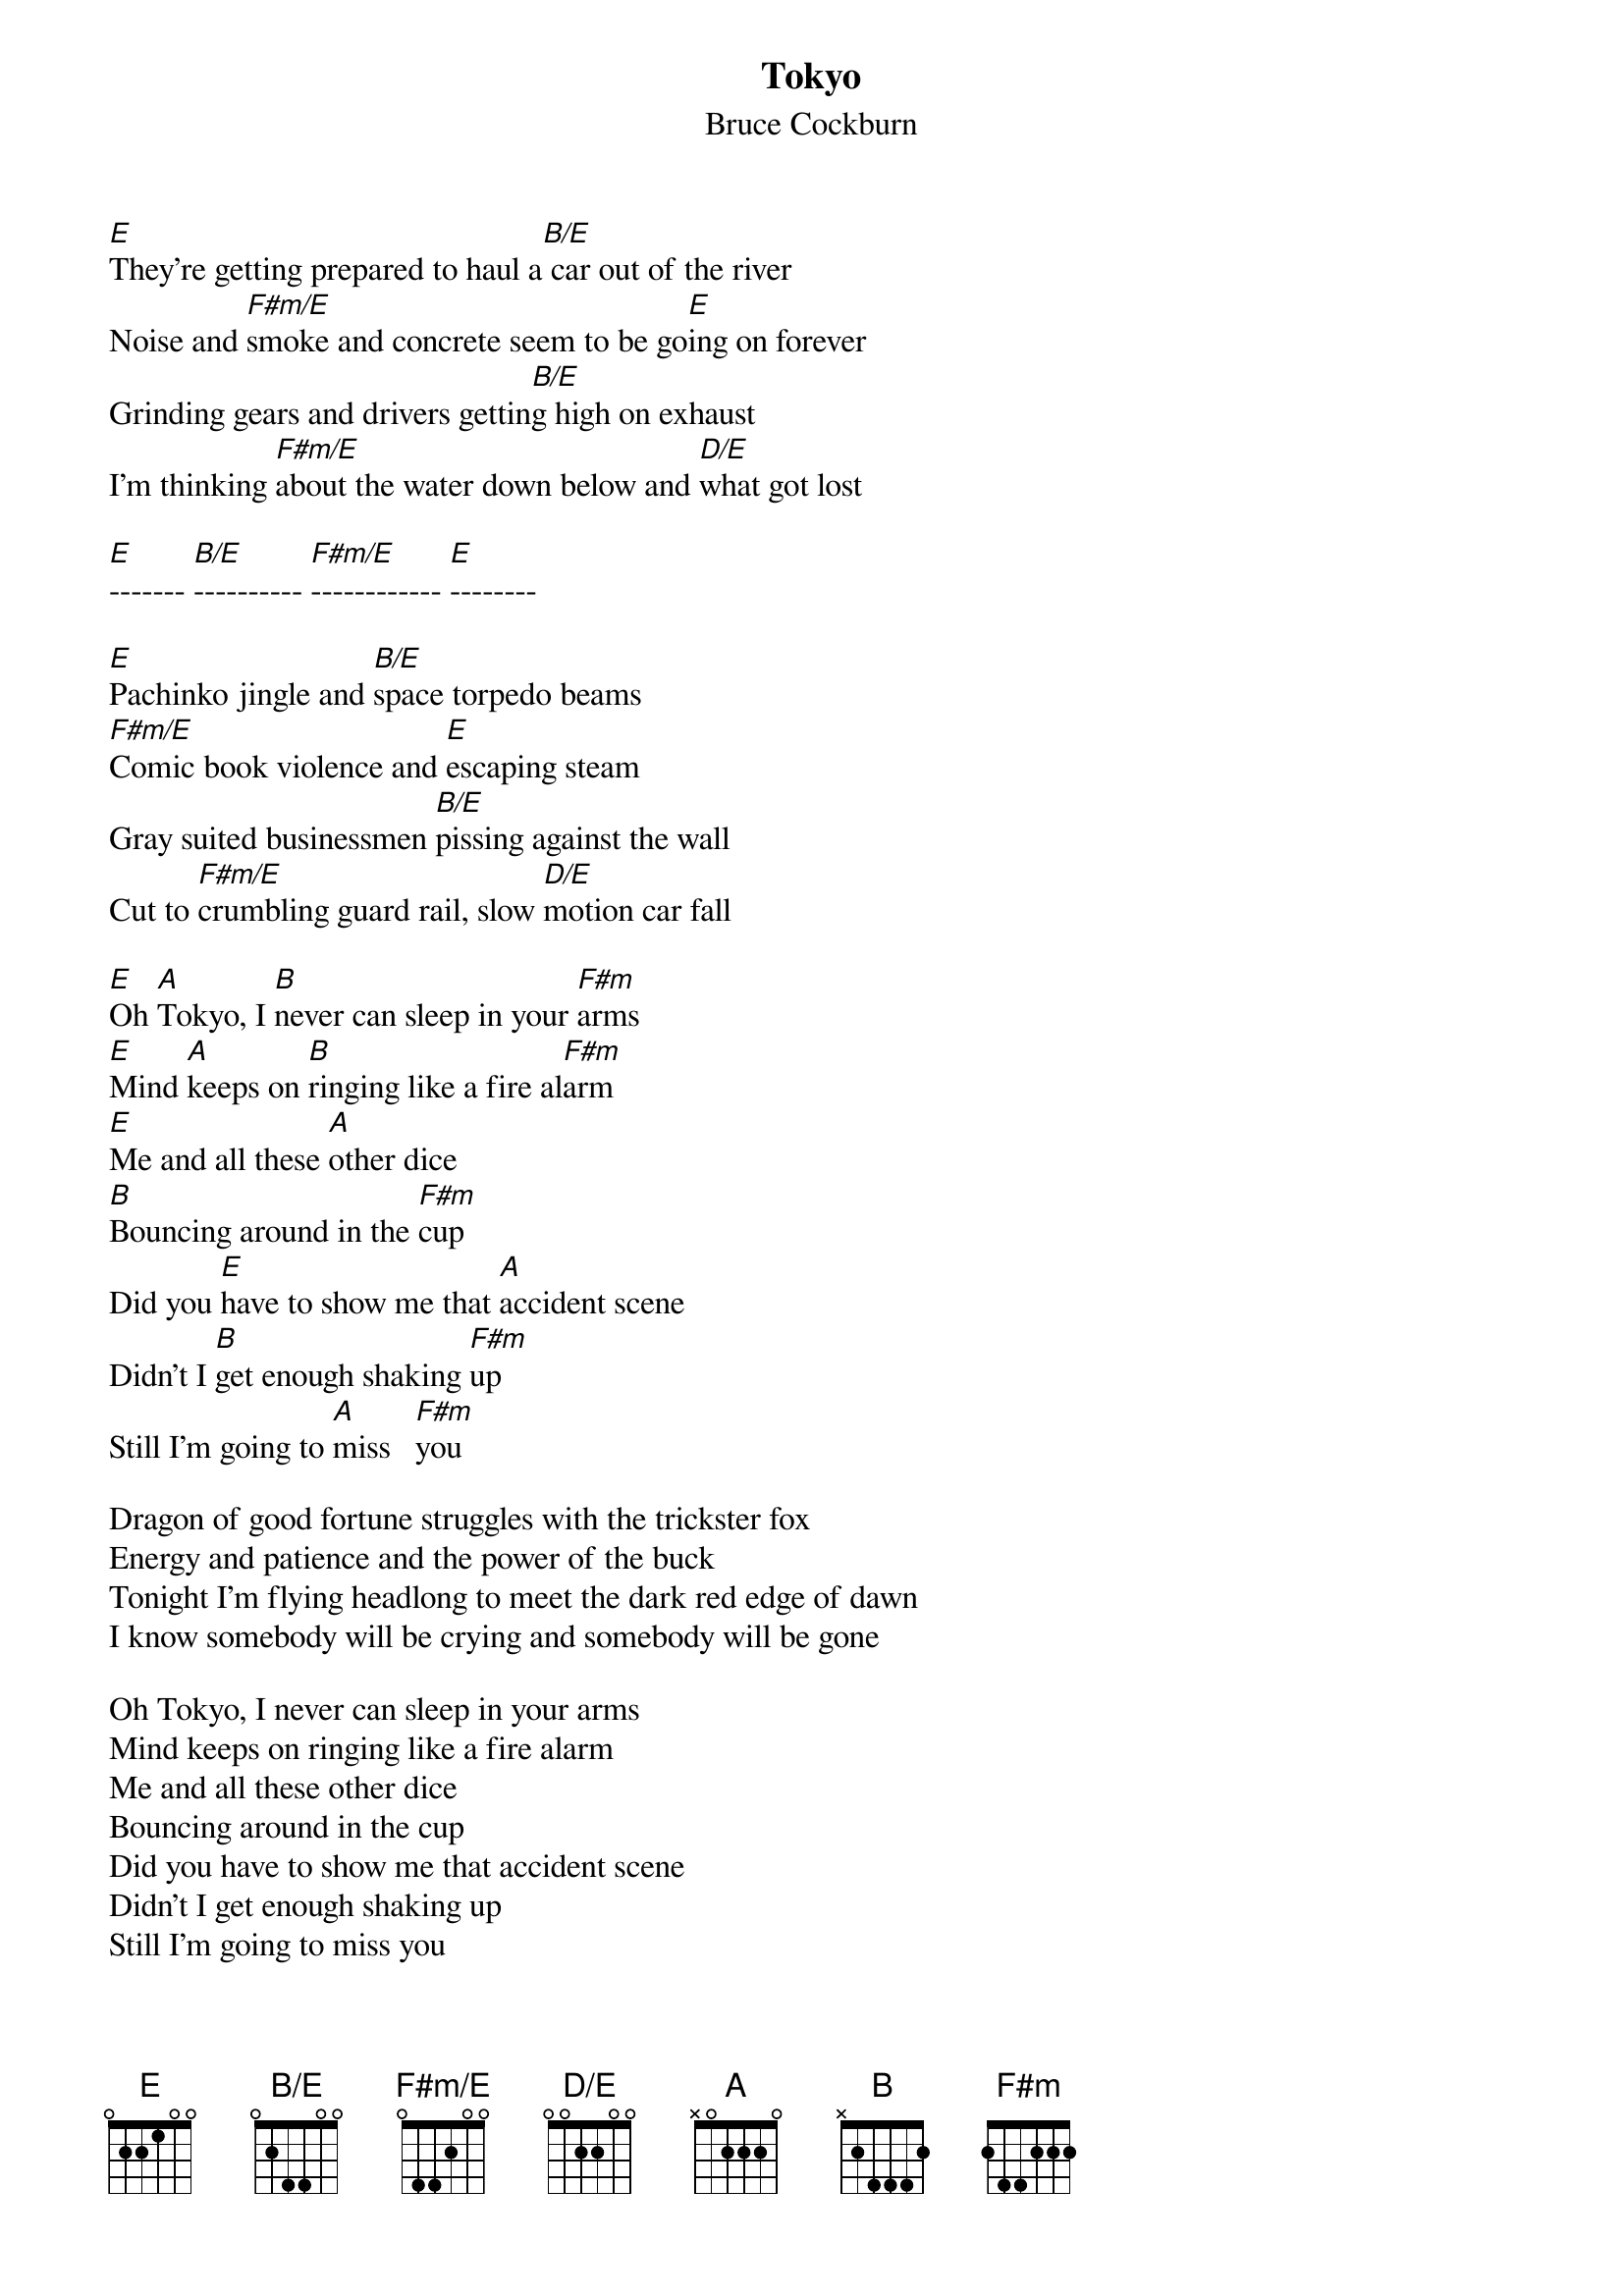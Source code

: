 {t:Tokyo}
{st:Bruce Cockburn}
{define:B/E base-fret 0 frets 0 2 4 4 0 0}
{define:F#m/E base-fret 0 frets 0 4 4 2 0 0}
{define:D/E base-fret 0 frets 0 0 2 2 0 0}

[E]They're getting prepared to haul a[B/E] car out of the river
Noise and [F#m/E]smoke and concrete seem to be go[E]ing on forever
Grinding gears and drivers gettin[B/E]g high on exhaust
I'm thinking [F#m/E]about the water down below and [D/E]what got lost

[E]------- [B/E]---------- [F#m/E]------------ [E]--------

[E]Pachinko jingle and [B/E]space torpedo beams
[F#m/E]Comic book violence and [E]escaping steam
Gray suited businessmen [B/E]pissing against the wall
Cut to [F#m/E]crumbling guard rail, slow [D/E]motion car fall

[E]Oh [A]Tokyo, I [B]never can sleep in your [F#m]arms
[E]Mind [A]keeps on [B]ringing like a fire al[F#m]arm
[E]Me and all these [A]other dice
[B]Bouncing around in the [F#m]cup
Did you [E]have to show me that [A]accident scene
Didn't I [B]get enough shaking [F#m]up
Still I'm going to [A]miss   [F#m]you      

Dragon of good fortune struggles with the trickster fox
Energy and patience and the power of the buck
Tonight I'm flying headlong to meet the dark red edge of dawn
I know somebody will be crying and somebody will be gone

Oh Tokyo, I never can sleep in your arms
Mind keeps on ringing like a fire alarm
Me and all these other dice
Bouncing around in the cup
Did you have to show me that accident scene
Didn't I get enough shaking up
Still I'm going to miss you
